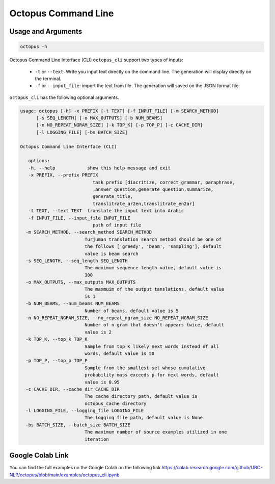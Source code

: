 Octopus Command Line
=====================

Usage and Arguments
-------------------

.. code-block:: console

       octopus -h

Octopus Command Line Interface (CLI) ``octopus_cli`` support two types of inputs:

   -  ``-t`` or ``--text``: Write you input text directly on the command line. The generation will display directly on the terminal.
   -  ``-f`` or ``--input_file``: import the text from file. The generation will saved on the JSON format file.

``octopus_cli`` has the following optional arguments.

.. code-block:: console

         usage: octopus [-h] -x PREFIX [-t TEXT] [-f INPUT_FILE] [-m SEARCH_METHOD]
               [-s SEQ_LENGTH] [-o MAX_OUTPUTS] [-b NUM_BEAMS]
               [-n NO_REPEAT_NGRAM_SIZE] [-k TOP_K] [-p TOP_P] [-c CACHE_DIR]
               [-l LOGGING_FILE] [-bs BATCH_SIZE]

         Octopus Command Line Interface (CLI)

            options:
            -h, --help            show this help message and exit
            -x PREFIX, --prefix PREFIX
                                    task prefix [diacritize, correct_grammar, paraphrase,
                                    ,answer_question,generate_question,summarize,
                                    generate_title,
                                    translitrate_ar2en,translitrate_en2ar]
            -t TEXT, --text TEXT  translate the input text into Arabic
            -f INPUT_FILE, --input_file INPUT_FILE
                                    path of input file
           -m SEARCH_METHOD, --search_method SEARCH_METHOD
                                 Turjuman translation search method should be one of
                                 the follows ['greedy', 'beam', 'sampling'], default
                                 value is beam search
           -s SEQ_LENGTH, --seq_length SEQ_LENGTH
                                 The maximum sequence length value, default value is
                                 300
           -o MAX_OUTPUTS, --max_outputs MAX_OUTPUTS
                                 The maxmuim of the output tanslations, default value
                                 is 1
           -b NUM_BEAMS, --num_beams NUM_BEAMS
                                 Number of beams, default value is 5
           -n NO_REPEAT_NGRAM_SIZE, --no_repeat_ngram_size NO_REPEAT_NGRAM_SIZE
                                 Number of n-gram that doesn't appears twice, default
                                 value is 2
           -k TOP_K, --top_k TOP_K
                                 Sample from top K likely next words instead of all
                                 words, default value is 50
           -p TOP_P, --top_p TOP_P
                                 Sample from the smallest set whose cumulative
                                 probability mass exceeds p for next words, default
                                 value is 0.95
           -c CACHE_DIR, --cache_dir CACHE_DIR
                                 The cache directory path, default value is
                                 octopus_cache directory
           -l LOGGING_FILE, --logging_file LOGGING_FILE
                                 The logging file path, default value is None
           -bs BATCH_SIZE, --batch_size BATCH_SIZE
                                 The maximum number of source examples utilized in one
                                 iteration


Google Colab Link
-----------------

You can find the full examples on the Google Colab on the following link
https://colab.research.google.com/github/UBC-NLP/octopus/blob/main/examples/octopus_cli.ipynb
